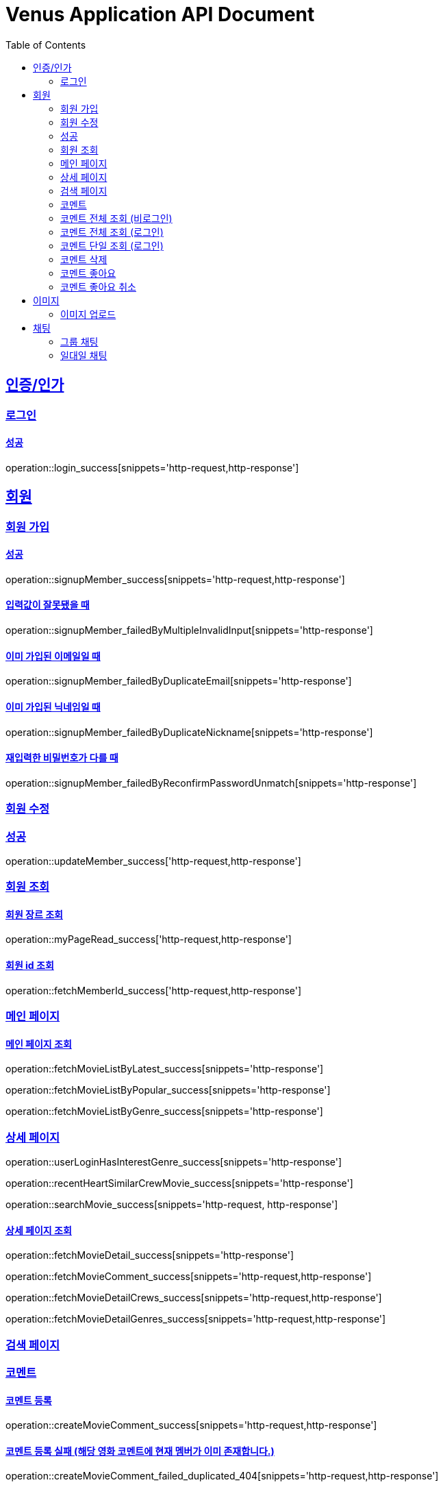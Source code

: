 = Venus Application API Document
:doctype: book
:icons: font
:source-highlighter: highlightjs
:toc: left
:toclevels: 2
:sectlinks:


[[auth]]
== 인증/인가

=== 로그인

==== 성공

operation::login_success[snippets='http-request,http-response']

[[member]]
== 회원

=== 회원 가입

==== 성공

operation::signupMember_success[snippets='http-request,http-response']

==== 입력값이 잘못됐을 때

operation::signupMember_failedByMultipleInvalidInput[snippets='http-response']

==== 이미 가입된 이메일일 때

operation::signupMember_failedByDuplicateEmail[snippets='http-response']

==== 이미 가입된 닉네임일 때

operation::signupMember_failedByDuplicateNickname[snippets='http-response']

==== 재입력한 비밀번호가 다를 때

operation::signupMember_failedByReconfirmPasswordUnmatch[snippets='http-response']

=== 회원 수정

=== 성공

operation::updateMember_success['http-request,http-response']

=== 회원 조회

==== 회원 장르 조회

operation::myPageRead_success['http-request,http-response']

==== 회원 id 조회

operation::fetchMemberId_success['http-request,http-response']

[[movie]]
=== 메인 페이지

==== 메인 페이지 조회

operation::fetchMovieListByLatest_success[snippets='http-response']

operation::fetchMovieListByPopular_success[snippets='http-response']

operation::fetchMovieListByGenre_success[snippets='http-response']

=== 상세 페이지

operation::userLoginHasInterestGenre_success[snippets='http-response']

operation::recentHeartSimilarCrewMovie_success[snippets='http-response']

operation::searchMovie_success[snippets='http-request, http-response']

==== 상세 페이지 조회

operation::fetchMovieDetail_success[snippets='http-response']

operation::fetchMovieComment_success[snippets='http-request,http-response']

operation::fetchMovieDetailCrews_success[snippets='http-request,http-response']

operation::fetchMovieDetailGenres_success[snippets='http-request,http-response']

=== 검색 페이지

=== 코멘트

==== 코멘트 등록

operation::createMovieComment_success[snippets='http-request,http-response']

==== 코멘트 등록 실패 (해당 영화 코멘트에 현재 멤버가 이미 존재합니다.)

operation::createMovieComment_failed_duplicated_404[snippets='http-request,http-response']

==== 코멘트 수정

operation::updateMovieComment_success[snippets='http-request,http-response']

=== 코멘트 전체 조회 (비로그인)

operation::fetchMovieCommentList_success[snippets='http-request,http-response']

=== 코멘트 전체 조회 (로그인)

operation::fetchMovieCommentList_withSession_success[snippets='http-request,http-response']

=== 코멘트 단일 조회 (로그인)

operation::fetchMyMovieComment_withSession_success[snippets='http-request,http-response']

=== 코멘트 삭제

operation::deleteMovieComment_success[snippets='http-request,http-response']

=== 코멘트 좋아요

operation::movie_comment_like_increment_success[snippets='http-request,http-response']

=== 코멘트 좋아요 취소

operation::movie_comment_unlike_decrement_success[snippets='http-request,http-response']

[[image]]
== 이미지

=== 이미지 업로드

// operation::uploadMemberProfileImage_success[snippets='http-request,http-response']

== 채팅

=== 그룹 채팅

==== 그룹 채팅 생성

operation::createGroupChat_success[snippets='http-request,http-response']

==== 그룹 채팅 가입
operation::joinGroupChat_success[snippets='http-request,http-response']

==== 그룹 채팅 가입 여부
operation::unJoinMemberCheckGroupChatJoin_success[snippets='http-request,http-response']

operation::joinMemberCheckGroupChatJoin_success[snippets='http-request,http-response']

operation::memberCheckNotExistGroupChatJoin_success[snippets='http-request,http-response']

=== 일대일 채팅

==== 일대일 채팅 생성

operation::createOneononeChatroom_success[snippets='http-request,http-response']

==== 일대일 채팅 목록 조회

operation::getOneononeChatroom_success[snippets='http-response']